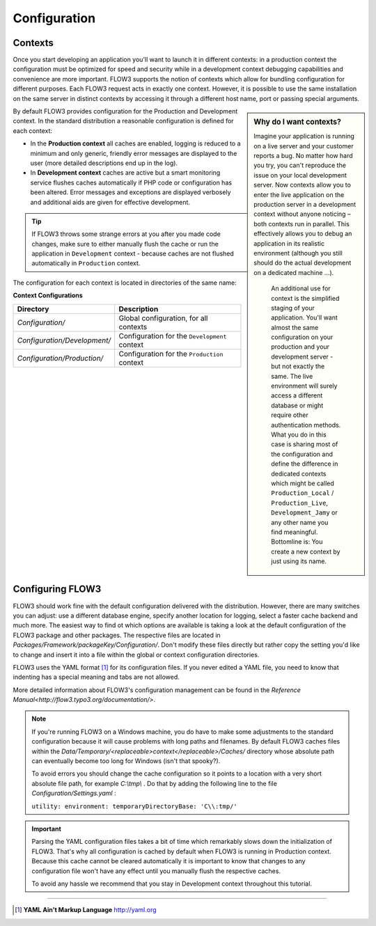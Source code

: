 =============
Configuration
=============

.. ============================================
.. Meta-Information for this chapter
.. ---------------------------------
.. Author: Robert Lemke
.. Converted to ReST by: Christian Müller
.. Updated for 1.0 beta1: NO
.. TODOs: none
.. ============================================

Contexts
========

Once you start developing an application you'll want to launch it in different
contexts: in a production context the configuration must be optimized for speed
and security while in a development context debugging capabilities and
convenience are more important. FLOW3 supports the notion of contexts which
allow for bundling configuration for different purposes. Each FLOW3 request
acts in exactly one context. However, it is possible to use the same
installation on the same server in distinct contexts by accessing it through a
different host name, port or passing special arguments.
    
.. sidebar:: **Why do I want contexts?**
    
    Imagine your application is running on a live server and your customer
    reports a bug. No matter how hard you try, you can't reproduce the issue on
    your local development server. Now contexts allow you to enter the live
    application on the production server in a development context without
    anyone noticing – both contexts run in parallel. This effectively allows
    you to debug an application in its realistic environment (although you
    still should do the actual development on a dedicated machine ...).
	
	An additional use for context is the simplified staging of your application. 
	You'll want almost the same configuration on your production and your
	development server - but not exactly the same. The live environment will
	surely access a different database or might require other authentication
	methods. What you do in this case is sharing most of the configuration and
	define the difference in dedicated contexts which might be called 
	``Production_Local`` / ``Production_Live``, ``Development_Jamy`` or any
	other name you find meaningful. Bottomline is: You create a new context by
	just using its name.

By default FLOW3 provides configuration for the Production and Development
context. In the standard distribution a reasonable configuration is defined for
each context:

*	In the **Production context** all caches are enabled, logging is reduced to
	a minimum and only generic, friendly error messages are displayed to the
	user (more detailed descriptions end up in the log).
	
*	In **Development context** caches are active but a smart monitoring service
	flushes caches automatically if PHP code or configuration has been altered.
	Error messages and exceptions are displayed verbosely and additional aids
	are given for effective development.

.. tip::
	If FLOW3 throws some strange errors at you after you made code changes,
	make sure to either manually flush the cache or run the application in
	``Development`` context - because caches are not flushed automatically
	in ``Production`` context.
	
The configuration for each context is located in directories of the same name:

**Context Configurations**

============================	==================================================
Directory						Description
============================	==================================================
*Configuration/*				Global configuration, for all contexts
*Configuration/Development/*	Configuration for the ``Development`` context
*Configuration/Production/*		Configuration for the ``Production`` context
============================	==================================================

Configuring FLOW3
=================

FLOW3 should work fine with the default configuration delivered with the
distribution. However, there are many switches you can adjust: use a different
database engine, specify another location for logging, select a faster cache
backend and much more. The easiest way to find ot which options are available
is taking a look at the default configuration of the FLOW3 package and other
packages. The respective files are located in
*Packages/Framework/packageKey/Configuration/*. Don't modify these files
directly but rather copy the setting you'd like to change and insert it into a
file within the global or context configuration directories.

FLOW3 uses the YAML format [#]_ for its configuration files. If you never edited
a YAML file, you need to know that indenting has a special meaning and tabs are
not allowed.

More detailed information about FLOW3's configuration management can be found
in the `Reference Manual<http://flow3.typo3.org/documentation/>`\ .

.. note::
	If you're running FLOW3 on a Windows machine, you do have to make some
	adjustments to the standard configuration because it will cause problems
	with long paths and filenames. By default FLOW3 caches files within the
	*Data/Temporary/<replaceable>context</replaceable>/Caches/* directory
	whose absolute path can eventually become too long for Windows (isn't that
	spooky?).
	
	To avoid errors you should change the cache configuration so it points to a
	location with a very short absolute file path, for example *C:\\tmp\\* . 
	Do that by adding the following line to the file 
	*Configuration/Settings.yaml* :
	
	``utility: environment: temporaryDirectoryBase: 'C\\:tmp/'``

.. important::
	Parsing the YAML configuration files takes a bit of time which remarkably
	slows down the initialization of FLOW3. That's why all configuration is
	cached by default when FLOW3 is running in Production context. Because this
	cache cannot be cleared automatically it is important to know that changes
	to any configuration file won't have any effect until you manually flush
	the respective caches.
	
	To avoid any hassle we recommend that you stay in Development context
	throughout this tutorial.

-----

.. [#] **YAML Ain't Markup Language** http://yaml.org